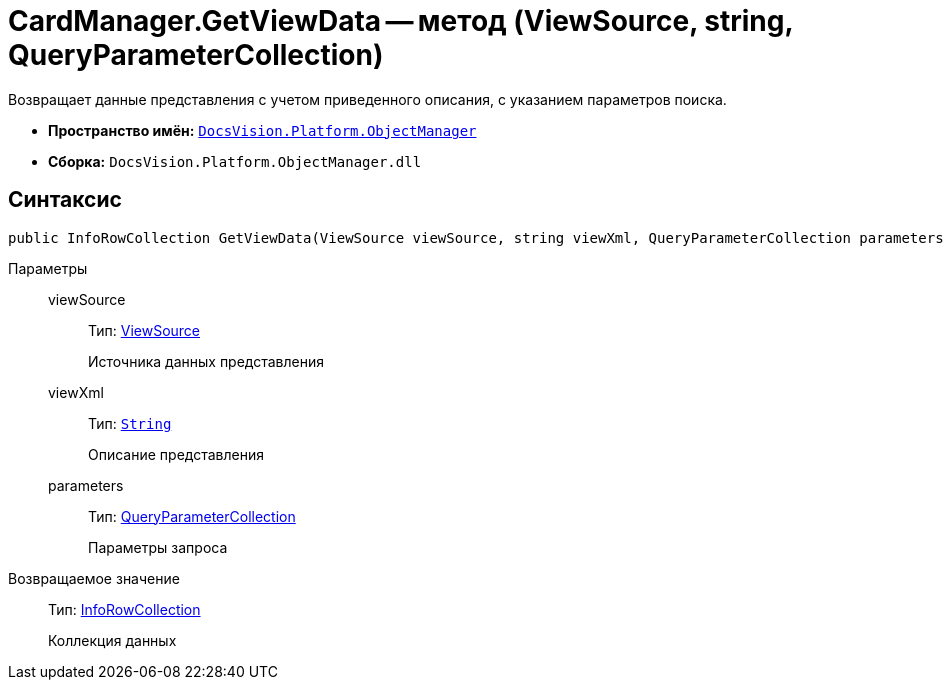= CardManager.GetViewData -- метод (ViewSource, string, QueryParameterCollection)

Возвращает данные представления с учетом приведенного описания, с указанием параметров поиска.

* *Пространство имён:* `xref:api/DocsVision/Platform/ObjectManager/ObjectManager_NS.adoc[DocsVision.Platform.ObjectManager]`
* *Сборка:* `DocsVision.Platform.ObjectManager.dll`

== Синтаксис

[source,csharp]
----
public InfoRowCollection GetViewData(ViewSource viewSource, string viewXml, QueryParameterCollection parameters)
----

Параметры::
viewSource:::
Тип: xref:api/DocsVision/Platform/ObjectManager/ViewSource_CL.adoc[ViewSource]
+
Источника данных представления
viewXml:::
Тип: `http://msdn.microsoft.com/ru-ru/library/system.string.aspx[String]`
+
Описание представления
parameters:::
Тип: xref:api/DocsVision/Platform/ObjectManager/QueryParameterCollection_CL.adoc[QueryParameterCollection]
+
Параметры запроса

Возвращаемое значение::
Тип: xref:api/DocsVision/Platform/ObjectManager/InfoRowCollection_CL.adoc[InfoRowCollection]
+
Коллекция данных
